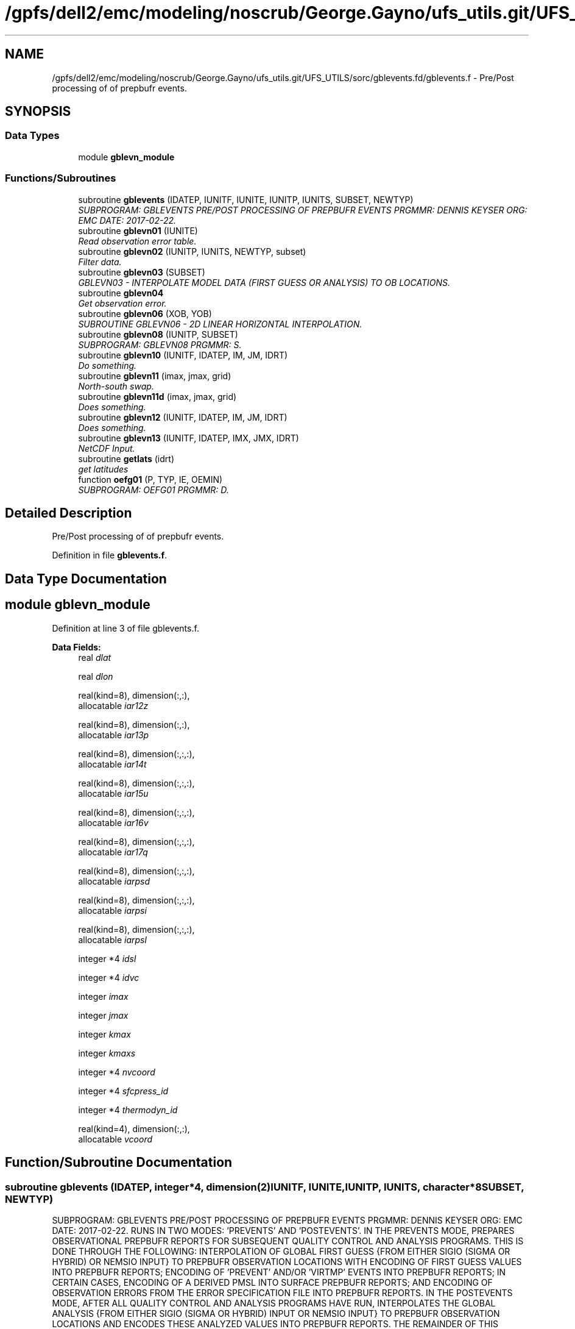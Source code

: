 .TH "/gpfs/dell2/emc/modeling/noscrub/George.Gayno/ufs_utils.git/UFS_UTILS/sorc/gblevents.fd/gblevents.f" 3 "Mon May 2 2022" "Version 1.6.0" "gblevents" \" -*- nroff -*-
.ad l
.nh
.SH NAME
/gpfs/dell2/emc/modeling/noscrub/George.Gayno/ufs_utils.git/UFS_UTILS/sorc/gblevents.fd/gblevents.f \- 
Pre/Post processing of of prepbufr events\&.  

.SH SYNOPSIS
.br
.PP
.SS "Data Types"

.in +1c
.ti -1c
.RI "module \fBgblevn_module\fP"
.br
.in -1c
.SS "Functions/Subroutines"

.in +1c
.ti -1c
.RI "subroutine \fBgblevents\fP (IDATEP, IUNITF, IUNITE, IUNITP, IUNITS, SUBSET, NEWTYP)"
.br
.RI "\fISUBPROGRAM: GBLEVENTS PRE/POST PROCESSING OF PREPBUFR EVENTS PRGMMR: DENNIS KEYSER ORG: EMC DATE: 2017-02-22\&. \fP"
.ti -1c
.RI "subroutine \fBgblevn01\fP (IUNITE)"
.br
.RI "\fIRead observation error table\&. \fP"
.ti -1c
.RI "subroutine \fBgblevn02\fP (IUNITP, IUNITS, NEWTYP, subset)"
.br
.RI "\fIFilter data\&. \fP"
.ti -1c
.RI "subroutine \fBgblevn03\fP (SUBSET)"
.br
.RI "\fIGBLEVN03 - INTERPOLATE MODEL DATA (FIRST GUESS OR ANALYSIS) TO OB LOCATIONS\&. \fP"
.ti -1c
.RI "subroutine \fBgblevn04\fP"
.br
.RI "\fIGet observation error\&. \fP"
.ti -1c
.RI "subroutine \fBgblevn06\fP (XOB, YOB)"
.br
.RI "\fISUBROUTINE GBLEVN06 - 2D LINEAR HORIZONTAL INTERPOLATION\&. \fP"
.ti -1c
.RI "subroutine \fBgblevn08\fP (IUNITP, SUBSET)"
.br
.RI "\fISUBPROGRAM: GBLEVN08 PRGMMR: S\&. \fP"
.ti -1c
.RI "subroutine \fBgblevn10\fP (IUNITF, IDATEP, IM, JM, IDRT)"
.br
.RI "\fIDo something\&. \fP"
.ti -1c
.RI "subroutine \fBgblevn11\fP (imax, jmax, grid)"
.br
.RI "\fINorth-south swap\&. \fP"
.ti -1c
.RI "subroutine \fBgblevn11d\fP (imax, jmax, grid)"
.br
.RI "\fIDoes something\&. \fP"
.ti -1c
.RI "subroutine \fBgblevn12\fP (IUNITF, IDATEP, IM, JM, IDRT)"
.br
.RI "\fIDoes something\&. \fP"
.ti -1c
.RI "subroutine \fBgblevn13\fP (IUNITF, IDATEP, IMX, JMX, IDRT)"
.br
.RI "\fINetCDF Input\&. \fP"
.ti -1c
.RI "subroutine \fBgetlats\fP (idrt)"
.br
.RI "\fIget latitudes \fP"
.ti -1c
.RI "function \fBoefg01\fP (P, TYP, IE, OEMIN)"
.br
.RI "\fISUBPROGRAM: OEFG01 PRGMMR: D\&. \fP"
.in -1c
.SH "Detailed Description"
.PP 
Pre/Post processing of of prepbufr events\&. 


.PP
Definition in file \fBgblevents\&.f\fP\&.
.SH "Data Type Documentation"
.PP 
.SH "module gblevn_module"
.PP 
Definition at line 3 of file gblevents\&.f\&.
.PP
\fBData Fields:\fP
.RS 4
real \fIdlat\fP 
.br
.PP
real \fIdlon\fP 
.br
.PP
real(kind=8), dimension(:,:), 
.br
allocatable \fIiar12z\fP 
.br
.PP
real(kind=8), dimension(:,:), 
.br
allocatable \fIiar13p\fP 
.br
.PP
real(kind=8), dimension(:,:,:), 
.br
allocatable \fIiar14t\fP 
.br
.PP
real(kind=8), dimension(:,:,:), 
.br
allocatable \fIiar15u\fP 
.br
.PP
real(kind=8), dimension(:,:,:), 
.br
allocatable \fIiar16v\fP 
.br
.PP
real(kind=8), dimension(:,:,:), 
.br
allocatable \fIiar17q\fP 
.br
.PP
real(kind=8), dimension(:,:,:), 
.br
allocatable \fIiarpsd\fP 
.br
.PP
real(kind=8), dimension(:,:,:), 
.br
allocatable \fIiarpsi\fP 
.br
.PP
real(kind=8), dimension(:,:,:), 
.br
allocatable \fIiarpsl\fP 
.br
.PP
integer *4 \fIidsl\fP 
.br
.PP
integer *4 \fIidvc\fP 
.br
.PP
integer \fIimax\fP 
.br
.PP
integer \fIjmax\fP 
.br
.PP
integer \fIkmax\fP 
.br
.PP
integer \fIkmaxs\fP 
.br
.PP
integer *4 \fInvcoord\fP 
.br
.PP
integer *4 \fIsfcpress_id\fP 
.br
.PP
integer *4 \fIthermodyn_id\fP 
.br
.PP
real(kind=4), dimension(:,:), 
.br
allocatable \fIvcoord\fP 
.br
.PP
.RE
.PP
.SH "Function/Subroutine Documentation"
.PP 
.SS "subroutine gblevents (IDATEP, integer*4, dimension(2)IUNITF, IUNITE, IUNITP, IUNITS, character*8SUBSET, NEWTYP)"

.PP
SUBPROGRAM: GBLEVENTS PRE/POST PROCESSING OF PREPBUFR EVENTS PRGMMR: DENNIS KEYSER ORG: EMC DATE: 2017-02-22\&. RUNS IN TWO MODES: 'PREVENTS' AND 'POSTEVENTS'\&. IN THE PREVENTS MODE, PREPARES OBSERVATIONAL PREPBUFR REPORTS FOR SUBSEQUENT QUALITY CONTROL AND ANALYSIS PROGRAMS\&. THIS IS DONE THROUGH THE FOLLOWING: INTERPOLATION OF GLOBAL FIRST GUESS {FROM EITHER SIGIO (SIGMA OR HYBRID) OR NEMSIO INPUT} TO PREPBUFR OBSERVATION LOCATIONS WITH ENCODING OF FIRST GUESS VALUES INTO PREPBUFR REPORTS; ENCODING OF 'PREVENT' AND/OR 'VIRTMP' EVENTS INTO PREPBUFR REPORTS; IN CERTAIN CASES, ENCODING OF A DERIVED PMSL INTO SURFACE PREPBUFR REPORTS; AND ENCODING OF OBSERVATION ERRORS FROM THE ERROR SPECIFICATION FILE INTO PREPBUFR REPORTS\&. IN THE POSTEVENTS MODE, AFTER ALL QUALITY CONTROL AND ANALYSIS PROGRAMS HAVE RUN, INTERPOLATES THE GLOBAL ANALYSIS {FROM EITHER SIGIO (SIGMA OR HYBRID) INPUT OR NEMSIO INPUT} TO PREPBUFR OBSERVATION LOCATIONS AND ENCODES THESE ANALYZED VALUES INTO PREPBUFR REPORTS\&. THE REMAINDER OF THIS ABSTRACT APPLIES ONLY TO THE PREVENTS MODE\&. THE 'PREVENT' EVENT CAN CHANGE A QUALITY MARKER TO FLAG AN OBSERVATION DATUM FOR NON-USE BY SUBSEQUENT QC AND ANALYSIS PROGRAMS (FILTERING)\&. EXAMPLES WHERE THIS SUBROUTINE WILL WRITE AN EVENT TO FLAG A DATUM INCLUDE: THE OBSERVATION ERROR FOR THAT DATUM IS READ IN AS MISSING IN THE INPUT ERROR FILE, THE DATUM ITSELF VIOLATES A GROSS OR 'SANITY' CHECK, OR THE OBSERVED PRESSURE DATUM IS MORE THAN 100 MB BELOW THE GUESS SURFACE PRESSURE\&. THE 'VIRTMP' EVENT CAN CHANGE THE SPECIFIC HUMIDITY OBSERVATION (RE-CALCULATED) AS WELL AS THE TEMPERATURE OBSERVATION (FROM SENSIBLE TO VIRTUAL TEMPERATURE, BASED ON JUST-CALCULATED SPECIFIC HUMIDITY)\&. CURRENTLY THIS APPLIES ONLY TO SURFACE (LAND, MARINE AND MESONET) DATA TYPES, POSSIBLY TO RAOB, DROP AND MULTI-LEVEL RECCO DATA TYPES IF THE SWITCH 'ADPUPA_VIRT' IS TRUE (NORMALLY, HOWEVER IT IS FALSE) [OTHER DATA TYPES WITH REPORTED SENSIBLE TEMPERATURE EITHER HAVE MISSING MOISTURE (E\&.G\&., ALL AIRCRAFT TYPES EXCEPT FOR SOME ACARS, SATELLITE WIND TYPES), FLAGGED MOISTURE (E\&.G\&., SOME ACARS) OR CALCULATE SPECIFIC HUMIDITY/VIRTUAL TEMPERATURE IN SUBSEQUENT PROGRAMS (E\&.G\&., RAOBS, DROPS AND MULTI-LEVEL RECCOS WHICH CALCULATE THESE IN PROGRAM 'CQCBUFR', IN WHICH CASE THE SWITCH 'ADPUPA_VIRT' HERE MUST BE FALSE!)]\&. FOR CASES WHERE THE SWITCH 'DOBERR' IS FALSE, THE OBSERVATION ERROR FOR ALL DATA REMAINS MISSING IN THE PREPBUFR FILE\&. IN THIS CASE, THE INPUT ERROR FILE IS USUALLY A NULL FILE AND THE 'PREVENT' EVENT TO FLAG THE DATUM IS NOT INVOKED\&. FOR CASES WHERE THE SWITCH 'DOFCST' IS FALSE, IF THE SWITCH 'SOME_FCST' IS ALSO FALSE, THEN FORECAST VALUES ARE NOT ENCODED FOR ANY MESSAGE TYPE; IF 'SOME_FCST' IS TRUE THEN FORECAST VALUES ARE ENCODED, BUT ONLY FOR REPORTS IN THOSE MESSAGE TYPES FOR WHICH A GUESS VALUE IS NEEDED BY SUBSEQUENT QC PROGRAMS\&. IT SHOULD BE NOTED THAT THE FILTERING OF DATA ASSOCIATED WITH THE 'PREVENT' EVENT PROCESSING IS NOT INVOKED IF ALL THREE ARE TRUE: DOBERR= FALSE, THE FORECAST VALUES ARE MISSING (DOFCST=FALSE & SOME_FCST=TRUE & MESSAGE TYPE IS NOT 'ADPUPA', 'AIRCFT', 'AIRCAR', 'PROFLR', OR 'VADWND' -- OR -- DOFCST=FALSE & SOME_FCST=FALSE), AND 'VIRTMP' EVENT PROCESSING IS NOT INVOKED (EITHER MESSAGE TYPE IS NOT 'ADPSFC', 'SFCSHP' OR 'MSONET' WHEN 'ADPUPA_VIRT' IS FALSE, OR MESSAGE TYPE IS NOT 'ADPSFC', 'SFCSHP', 'MSONET' OR 'ADPUPA' WHEN 'ADPUPA_VIRT' IS TRUE)\&. ALSO, IF VIRTUAL TEMPERATURE PROCESSING IS PERFORMED, ALL SURFACE REPORTS WITH MISSING PMSL WILL ENCODE A DERIVED PMSL INTO PREPBUFR IF THE SWITCH DOPMSL IS TRUE AND A VIRTUAL TEMPERATURE WAS SUCCESSFULLY CALCULATED\&.
.PP
PROGRAM HISTORY LOG: -1999-07-01 D\&. A\&. KEYSER -- ORIGINAL AUTHOR (ADAPTED FROM PREVENTS SUBROUTINE IN PREPDATA PROGRAM, BUT NOW GENERALIZED FOR POSTEVENTS MODE) -1999-07-12 D\&. A\&. KEYSER -- MODIFIED TO INTERPOLATE MODEL SPECIFIC HUMIDITY TO OBSERVATION LOCATION WHEN OBS\&. SPECIFIC HUMIDITY IS MISSING AS LONG AS OBS\&. TEMPERATURE IS NON-MISSING -1999-09-09 D\&. A\&. KEYSER -- ADDED 'VADWND' TO THE LIST OF MESSAGE TYPES FOR WHICH FORECAST VALUES MUST BE ENCODED, EVEN WHEN DOFCST=FALSE (NECESSARY BECAUSE THE NEW PROGRAM CQCVAD NEEDS THE BACKGROUND DATA) -1999-09-09 D\&. A\&. KEYSER -- CHANGES TO MAKE CODE MORE PORTABLE; 'TFC' NOW GENERATED FOR VADWND MESSAGE TYPES EVEN THOUGH TOB IS MISSING (NEEDED BY CQCVAD PROGRAM) -1999-12-01 D\&. A\&. KEYSER -- SPEC\&. HUMIDITY AND VIRT\&. TEMPERATURE ARE NOW CALCULATED WHEN SPEC\&. HUMIDITY QUAL\&. MARKER IS BAD (SUBJECT TO A SANITY CHECK), HOWEVER THE VIRT\&. TEMPERATURE GETS A BAD QUAL\&. MARKER (8) -2000-09-21 D\&. A\&. KEYSER -- THE PRESSURE LEVEL ABOVE WHICH ALL SPEC\&. HUMIDITY QUAL\&. MARKERS ARE 'REJECTED' (Q\&.M\&. SET TO 9) IS NOW READ IN AS A N-LIST SWITCH (QTOP_REJ), BEFORE IT WAS HARDWIRED TO 300 MB -2000-12-13 D\&. A\&. KEYSER -- WILL NO LONGER PERFORM VIRTUAL TEMPERATURE PROCESSING FOR ACARS DATA SINCE MOISTURE IS FLAGGED RIGHT NOW (ACARS MOISTURE ONLY WRITTEN INTO PREPBUFR FILE FOR STATISTICAL REASONS) -2001-02-02 D\&. A\&. KEYSER -- RESTORED LEGACY LOGIC TO FLAG CERTAIN SATELLITE TEMPERATURE SOUNDINGS EITHER BELOW 100 MB (TEMP\&. OBS) OR ON ALL LEVELS (SPEC\&. HUM\&. OBS), CONTROLLED BY NEW NAMELIST SWITCH 'SATMQC' -2001-09-27 D\&. A\&. KEYSER -- 'TFC' AND 'QFC' NOW GENERATED FOR REPORT TYPE 111 (SYNDAT REPORTS AT STORM CENTER) EVEN THOUGH 'TOB' AND 'QOB' ARE MISSING (NEEDED BY SYNDATA PROGRAM); IN PREPARATION FOR CHANGE FROM T170L42 TO T254L64 SGES, NOW MAKES COEFFICIENT ARRAYS ALLOCATABLE TO ALLOW THEM TO OBTAIN MEMORY FROM 'HEAP' RATHER THAN FROM 'STACK', ALSO HAVE INCREASED THE MAX NUMBER OF LEVELS IN ARRAYS FROM 42 TO 64, FINALLY ALSO NO LONGER STOPS WITH C\&. CODE 70 IF EVEN NUMBER OF LONGITUDES IN SIGMA GUESS (IMAX, HARDWIRED TO 384) IS \&.LT\&. SPECTRAL RESOLUTION (JCAP) * 2 -2001-10-10 D\&. A\&. KEYSER -- AT PREPBUFR CENTER DATES WITH AN HOUR THAT IS NOT A MULTIPLE OF 3 (WHEN A GLOBAL SIGMA GUESS/ANAL FILE IS NOT AVAILABLE; E\&.G\&., IN RUC2A RUNS) NOW PERFORMS A LINEAR INTERPOLATION BETWEEN SPECTRAL COEFFICIENTS IN 2 SPANNING SIGMA GUESS/ANAL FILES 3-HRS APART TO CENERATE A GUESS/ANAL FILE VALID AT THE PREPBUFR CENTER TIME -2002-05-10 D\&. A\&. KEYSER -- ADDED 'AIRCAR' TO THE LIST OF TABLE A MESSAGE TYPES THAT WILL STILL HAVE THE BACKGROUND ENCODED WHEN DOFCST IS FALSE (BECAUSE ACARS ARE NOW Q\&.C\&.'d IN PREPOBS_ACARSQC PROGRAM) -2003-09-02 D\&. A\&. KEYSER -- ADDED 'MSONET' TO THE LIST OF TABLE A MESSAGE TYPES THAT WILL HAVE THE VIRTUAL TEMPERATURE CALCULATED; DOES NOT CALL UFBINT FOR OUTPUTTING DATA IF 'NLEV' (4'TH ARGUMENT) IS ZERO (NOW CAN ONLY HAPPEN FOR GOESND FORECAST DATA WHEN ONLY RADIANCES ARE PRESENT) -2004-08-30 D\&. A\&. KEYSER -- NOW INCLUDES THE 4 LAYER PWATERS, THESE GET AN OBS\&. ERROR (EACH THE SAME AS TOTAL PWATER) AND AN EVENT IS GENERATED WITH A REJECTED Q\&.M\&. FOR THE 4 LAYER PWATERS IF THE PWATER OBS\&. ERROR READ IN IS MISSING (THIS CHANGE ALLOWS THE ETA/ GSI TO PROCESS OBS\&. ERRORS IN THE PREPBUFR FILE THE SAME AS THE ETA/3DVAR DID WHEN READING THE OBS\&. ERRORS FROM AN EXTERNAL FILE); FOR 'RASSDA' TYPES, ENCODES A SIMPLE COPY OF THE REPORTED (VIRTUAL) TEMPERATURE AS A 'VIRTMP' EVENT IF DOVTMP IS TRUE, GETS NEW REASON CODE 3 -2004-09-10 D\&. T\&. KLEIST -- ADDED CAPABILITY TO READ GUESS FIELDS FROM EITHER HYBRID OR, AS BEFORE, SIGMA GLOBAL FORECAST FILES -2005-01-03 D\&. A\&. KEYSER -- FIXED ERROR READING CDAS SGES FILE WHICH STILL HAS A 207-WORD HEADER (T62) {2004-09-10 CHANGE ASSUMED ALL SGES FILES HAD A 226-WORD HEADER (T254), BUT THIS IS VALID ONLY FOR GFS SGES) -2006-05-05 R\&. E\&. TREADON -- CHANGE VERTICAL INTERPOLATION TO DIRECTLY USE PRESSURE PROFILE, NOT PRESSURE PROFILE CONVERTED TO SIGMA\&. THIS CHANGE IS IN SUBROUTINE GBLEVN03\&. AS A RESULT OF THIS CHANGE, SUBROUTINE GBLEVN07 WAS REMOVED\&. -2006-07-14 D\&. A\&. KEYSER -- ADDED NEW NAMELIST SWITCH 'SOME_FCST' WHICH APPLIES ONLY WHEN EXISTING SWITCH 'DOFCST' IS FALSE: IF DOFCST=F AND SOME_FCST=T THEN, JUST AS BEFORE WHEN DOFCST=F, A FORECAST WILL STILL BE ENCODED FOR REPORTS IN CERTAIN MESSAGE TYPES USED IN SUBSEQUENT Q\&.C\&. PROGRAMS (I\&.E, 'ADPUPA', 'AIRCFT', 'AIRCAR', 'PROFLR' OR 'VADWND') (THE DEFAULT FOR SOME_FCST IS TRUE); HOWEVER IF DOFCST=F AND SOME_FCST=F THEN A FORECAST WILL NOT BE ENCODED INTO REPORTS IN ANY MESSAGE TYPE (THIS ALLOWS THIS PROGRAM TO ENCODE OBS ERRORS AND/OR VIRTUAL TEMPERATURE EVENTS INTO A PREPBUFR FILE WITHOUT ENCODING A FORECAST); ADDED NEW NAMELIST SWITCH 'ADPUPA_VIRT' WHICH, WHEN TRUE, INCLUDES REPORTS IN MESSAGE TYPE ADPUPA (I\&.E\&., RAOBS, DROPS, MULTI-LEVEL RECCOS) IN THE 'VIRTMP' PROCESSING (PROCESSING THEM WITH SAME LOGIC AS IN SUBROUTINE VTPEVN OF PROGRAM PREPOBS_CQCBUFR) {NORMALLY 'ADPUPA_VIRT' IS FALSE (DEFAULT) BECAUSE SUBSEQUENT PROGRAM PREPOBS_CQCBUFR PERFORMS THIS FUNCTION} -2007-09-14 S\&. MOORTHI -- ADDED CAPABILITY TO READ GENERALIZED SIGMA/ HYBRID FILES FROM THE GFS USING 'SIGIO' UTILITY; ALSO, CLEANED UP SOME CODE; NEW ERROR CONDITION CODES 70 AND 71 ADDED -2007-09-14 D\&. A\&. KEYSER -- FUNCTION OEFG01, WHICH RETURNS THE OBS ERROR FOR A REQUESTED VARIABLE INTERP\&. TO A DEFINED PRESSURE LEVEL FOR A DEFINED REPORT TYPE, MODIFIED TO USE EXACT LOGIC AS IN GSI (MINIMUM LIMITING VALUE FOR OBS ERROR BASED ON VARIABLE TYPE, LEVEL PRESSURE LIMITED TO MAX OF 2000 MB AND MIN OF ZERO MB, A FEW OTHER MINOR CHANGES) - THIS WILL ALLOW GSI TO READ OBS ERROR DIRECTLY OUT OF PREPBUFR FILE RATHER THAN OUT OF AN EXTERNAL FILE; FOR PW TYPES, NOW PASSES REPORTED SURFACE PRESSURE (PRSS * 0\&.01) INTO FUNCTION OEFG01 RATHER THAN VERTICAL COORDINATE PRESSURE (POB), SINCE LATTER IS ALWAYS MISSING FOR THESE TYPES (DOESN'T CHANGE VALUE COMING OUT OF OEFG01 SINCE IT IS CONSTANT ON ALL LEVELS ANYWAY FOR PW); IN SUBR\&. GBLEVN02, Q\&.M\&. 9 IS NOW ASSIGNED TO A VARIABLE ONLY IF ITS OBS ERROR IS MISSING, OR IN THE CASE OF MOISTURE IF THE LEVEL IS ABOVE PRESSURE LEVEL 'QTOP_REJ' OR IF ITS TEMPERATURE OBS ERROR IS MISSING, ALL OTHER EVENT (E\&.G\&., GROSS CHECK ERRORS) ASSIGN Q\&.M\&. 8 (EVEN IF OBS ERROR IS MISSING), PRIOR TO THIS ONLY REJECTION OF PRESSURE ON LEVEL RESULTED IN Q\&.M\&. 8, ALL OTHER REJECTIONS GOT Q\&.M\&. 9 - THIS MEANS TRULY 'BAD' OBS WILL NOW ALWAYS GET Q\&.M\&. 8 AND ONLY OBS FLAGGED FOR NON-USE BY ASSIMILATION (BUT STILL 'GOOD') WILL NOW GET Q\&.M\&. 9 (GSI MONITORS, BUT DOES NOT USE, OBS WITH Q\&.M\&. 9, BUT IT DOES NOT EVEN CONSIDER OBS WITH Q\&.M\&. 8); CORRECTED ERROR WHICH MISTAKENLY ASSIGNED REASON CODE OF 9 INSTEAD OF 3 TO MOISTURE WITH MISSING OBS ERROR; IN SUBR\&. GBLEVN02, Q\&.M\&. 9 WILL NOT BE ASSIGNED TO A VARIABLE IF THAT VARIABLE ALREADY HAS A 'BAD' Q\&.M\&. (I\&.E\&., > 3 BUT < 15), IN FACT THE 'PREVENT' EVENT WHICH WOULD ASSIGN Q\&.M\&. 9 IS SKIPPED ENTIRELY (DO NOT WANT THE GSI TO MONITOR THE OBS WHICH REALLY ARE ARE 'BAD'); IN SUBR\&. GBLEVN08, FOR NON- 'ADPUPA' TYPES, Q\&.M\&. 9 IS NOW ASSIGNED TO CALCULATED VIRT\&. TEMPS IF THE MOISTURE Q\&.M\&. IS 9 OR 15 AND ORIG\&. TEMP NOT 'BAD', THESE 'VIRTMP' EVENTS RECEIVE NEW REASON CODE 4, HAD RECEIVED Q\&.M\&. 8 WITH REASON CODE 2 LIKE VIRT\&. TEMPS CALCULATED FROM 'BAD' MOISTURE - THIS MEANS ONLY TRULY 'BAD' VIRT\&. TEMPS WILL NOW GET Q\&.M\&. 8 AND VIRT\&. TEMPS FLAGGED FOR NON-USE BY ASSIMILATION (BUT STILL 'GOOD') WILL NOW GET Q\&.M\&. 9 (GSI MONITORS, BUT DOES NOT USE, OBS WITH Q\&.M\&. 9, BUT IT DOES NOT EVEN CONSIDER OBS WITH Q\&.M\&. 8); IN SUBR\&. GBLEVN08, FOR 'ADPUPA' TYPES, Q\&.M\&. 3 IS NOW ASSIGNED TO CALCULATED VIRT\&. TEMPS ONLY IF THE MOISTURE Q\&.M\&. IS TRULY BAD (I\&.E\&. > 3 BUT NOT 9 OR 15) (AND, AS BEFORE, ORIG\&. TQM IS 1 OR 2 AND POB IS BELOW 700 MB) - BEFORE, TQM SET TO 3 WHEN QQM WAS 9 OR 15 AND ALL OTHER CONDITIONS MET; FOR 'SATEMP' TYPES, ENCODES A SIMPLE COPY OF THE REPORTED (VIRTUAL) TEMPERATURE AS A 'VIRTMP' EVENT IF DOVTMP IS TRUE, GETS REASON CODE 3 (SIMILAR TO WHAT IS ALREADY DONE FOR 'RASSDA' TYPES) -2010-01-29 D\&. A\&. KEYSER -- ADDED NEW NAMELIST SWITCH 'RECALC_Q' WHICH APPLIES ONLY WHEN EXISTING SWITCH 'DOVTMP' IS FALSE: IF DOVTMP=F AND RECALC_Q=T THEN, JUST AS BEFORE WHEN DOVTMP=F, SPEC\&. HUMIDITY IS STILL RE-CALCULATED AND THE EVENT IS ENCODED INTO THE PREPBUFR FILE (BUT VIRTUAL TEMP\&. IS NOT ENCODED) (THE DEFAULT FOR RECALC_Q IS TRUE), HOWEVER IF DOVTMP=F AND RECALC_Q=F THEN SPEC\&. HUMIDITY IS NOT RE-CALCULATED (AND NEITHER IS VIRTUAL TEMPERATURE) (THIS ALLOWS THIS PROGRAM TO BYPASS ALL 'VIRTMP' EVENT PROCESSING); ADDED NEW NAMELIST SWITCH 'DOPREV' WHICH, WHEN TRUE, WRITES 'PREVENT' EVENTS INTO THE PREPBUFR FILE (IT ALWAYS DID THIS BEFORE) (DEFAULT), BUT NOW ALLOWS THE PROGRAM TO BYPASS 'PREVENT' EVENT PROCESSING WHEN DOPREV=F; INITIALIZED ARRAY IDATE AS ZERO IN SUBR\&. GBLEVN10, CORRECTED BUG WHICH EXPOSED PREVIOUSLY HIDDEN MEMORY CLOBBERING WHEN CALLING PROGRAMS WERE LINKED TO NEW BUFRLIB; RULES IN SUBROUTINE GBLEVN02 REFINED TO INCLUDE FULL SFC PRESSURE SANITY CHECK FOR ALL SFC REPORTS (MASS, 18x, & WIND, 28x), BEFORE ONLY DONE FOR SFC MASS REPORTS (18x) AND STILL NOT DONE FOR NON-SFC WIND REPORTS SINCE LOWEST LEVEL PRESSURE NOT NECESSARILY AT THE SFC), AS A RESULT 28x WINDS WILL NOW GET QM=8 IF PRESSURE FAILS SANITY CHECK (OFTEN HAPPENS IN MESONET REPORTS) (GSI WAS ALREADY NOT USING THESE WINDS SINCE PRESSURE QM SET TO 8 ALL ALONG) -2012-11-20 J\&. WOOLLEN INITIAL PORT TO WCOSS\&. ADDED CALL TO BUFRLIB ROUTINE GETBMISS TO ADAPT BMISS TO LINUX ENVIRONMENT IF NEED BE {I\&.E\&., OBTAINS BUFRLIB MISSING (BMISS) VIA CALL TO GETBMISS RATHER THAN HARDWIRING IT TO 10E10 (10E10 CAN CAUSE INTEGER OVERFLOW ON WCOSS - SEE CALLING PROGRAM FOR MORE INFO)} -2013-02-13 D\&. A\&. KEYSER -- FINAL CHANGES TO RUN ON WCOSS: USE FORMATTED PRINT STATEMENTS WHERE PREVIOUSLY UNFORMATTED PRINT WAS > 80 CHARACTERS; RENAME ALL REAL(8) VARIABLES AS *_8 -2013-04-12 D\&. A\&. KEYSER -- IN SUBROUTINE GBLEVN08, DON'T ALLOW CALCULATED Q TO BE < 0 WHICH CAN OCCUR ON WCOSS FOR CASES OF HORRIBLY BAD MESONET DATA -2014-03-25 S\&. MELCHIOR -- ADDED NEW NAMELIST SWITCH 'DOPMSL' WHICH, WHEN TRUE, DERIVES PMSL (MNEMONIC 'PMO') FROM REPORTED STATION PRESSURE ('POB'), STATION HEIGHT/ELEVATION ('ZOB') AND THE JUST- COMPUTED VIRTUAL TEMPERATURE FOR SURFACE REPORTS IN CASES WHEN REPORTED PMSL IS MISSING (DONE IN SUBROUTINE GBLEVN08)\&. DOVTMP MUST BE TRUE AND DOANLS MUST BE FALSE ('PREVENTS' MODE)\&. THE DERIVED PMSL EITHER GETS A QUALITY MARK ('PMQ') OF 3 OR INHERITS THE STATION PRESSURE QUALITY MARK ('PQM'), WHICHEVER IS GREATER\&. THE VALUE OF THE PMSL INDICATOR (NEW MNEMONIC 'PMIN') IS SET TO 1 TO DENOTE PMSL WAS DERIVED RATHER THAN OBSERVED\&. THE DEFAULT FOR 'DOPMSL' IS FALSE (NORMALLY ONLY TRUE IN RTMA AND URMA RUNS)\&. IT IS FORCED TO BE FALSE IN 'POSTEVENTS' MODE (DOANLS=TRUE)\&. IN SUBROUTINE GBLEVN02, SFCSHP REPORTS WITH CALM WINDS AND NON- MISSING BACKGROUND U- OR V-COMPONENT WIND \&.GE\&. 5 M/SEC ARE FLAGGED WITH Q\&.M\&. 8 (EVENT PGM 'PREVENT', REASON CODE 8)\&. -2014-05-08 JWhiting -- altered print statement (2 format) in GBLEVN10 subroutine; increased field width for spectral resolution to accommodate models w/ up to 5-digit resolution (I3 to I5)\&. -2016-06-13 FANGLIN YANG AND RUSS TREADON -- HANG LEI ADDED NEMSIO TO SUBROUTINE GBLEVN10 AND REMOVED ALL SIGIO CAPABILITY\&. THIS UPDATE RESTORES GBLEVN10 FOR PROCESSING SIGIO INPUT, AND ADDS A NEW GBLEVN12 FOR PROCESSING NEMSIO INPUT\&. THE INPUT GFS FILE TYPE SIGIO VS NEMSIO IS NOW DETERMINED IN THE MAIN PROGRAM\&. THE CODE IS ALSO UPDATED TO REMOVE BUGS\&. SUBROUTINE SIGIO_MODPR IS USED TO COMPUTE LAYER AND INTERFACE PRESSURE FOR NEMSIO INPUT\&. -2017-02-17 D Keyser & J Whiting -- In subroutine GBLEVN12, removed references to multiple input files, since only 1 nemsio formatted input is needed (no interpolation is attempted; c\&.f\&.; what is done with sigio formatted inputs); GBLEVN12 routine still retains input\&. Updated comments and docblock to account for new NEMSIO input\&. -2017-02-22 D\&. Keyser -- Further changes to subr\&. GBLEVN12 to remove array and logic references to multiple input files\&. -2019-10-31 Hang Lei -- Add GBLEVN13 to process netcdf input\&.
.PP
USAGE: CALL GBLEVENTS(IDATEP,IUNITF,IUNITE,IUNITP,IUNITS,SUBSET, $ NEWTYP)
.PP
INPUT ARGUMENT LIST: 
.PP
\fBParameters:\fP
.RS 4
\fIIDATEP\fP - CENTER DATE FOR PREPBUFR FILE IN THE FORM YYYYMMDDHH 
.br
\fIIUNITF\fP - 2-WORD ARRAY: For SIGIO input:
.IP "\(bu" 2
WORD 1 - UNIT NUMBER OF FIRST INPUT SIGIO-BASED GLOBAL (SIGMA OR HYBRID) FILE (EITHER FIRST GUESS OR ANALYSIS); IF HH IN IDATEP IS A MULTIPLE OF 3 THEN THIS FILE IS VALID AT THE DATE IN IDATEP, IF HH IN IDATEP IS NOT A MULTIPLE OF 3 THEN THIS FILE IS VALID AT THE CLOSEST TIME PRIOR TO THE DATE IN IDATEP THAT IS A MULTIPLE OF 3
.IP "\(bu" 2
WORD 2 - UNIT NUMBER OF SECOND INPUT SIGIO-BASED GLOBAL (SIGMA OR HYBRID) FILE (EITHER FIRST GUESS OR ANALYSIS); IF HH IN IDATEP IS A MULTIPLE OF 3 THEN THIS FILE IS EMPTY, IF HH IN IDATEP IS NOT A MULTIPLE OF 3 THEN THIS FILE IS VALID AT THE CLOSEST TIME AFTER THE DATE IN IDATEP THAT IS A MULTIPLE OF 3 For NEMSIO input:
.IP "\(bu" 2
WORD 1 - UNIT NUMBER OF INPUT NEMSIO-BASED GLOBAL FILE (EITHER FIRST GUESS OR ANALYSIS); ALWAYS VALID AT AT THE DATE IN IDATEP
.IP "\(bu" 2
WORD 2 - NOT USED, SHOULD BE A NULL FILE 
.PP
.br
\fIIUNITE\fP - UNIT NUMBER OF INPUT OBSERVATION ERROR FILE
.IP "\(bu" 2
(USED ONLY IN PREVENTS MODE) 
.PP
.br
\fIIUNITP\fP - UNIT NUMBER OF OUTPUT PREPBUFR DATA SET 
.br
\fIIUNITS\fP - UNIT NUMBER OF 'PREVENT' EVENTS DATA FILTERING
.IP "\(bu" 2
SUMMARY PRINT FILE
.IP "\(bu" 2
(USED ONLY IN PREVENTS MODE) 
.PP
.br
\fISUBSET\fP - THE BUFR MESSAGE TABLE A ENTRY FOR THE PARTICULAR
.IP "\(bu" 2
REPORT BEING PROCESSED 
.PP
.br
\fINEWTYP\fP - INDICATOR IF THE BUFR MESSAGE TABLE A ENTRY HAS
.IP "\(bu" 2
CHANGED FROM THAT OF THE PREVIOUS REPORT (=0 - NO,
.IP "\(bu" 2
=1 - YES)
.PP
.RE
.PP
INPUT FILES:
.IP "\(bu" 2
UNIT 05 - STANDARD INPUT (DATA CARDS - SEE NAMELIST DOCUMENTATION BELOW) (NOTE: IF STANDARD INPUT FILE IS NULL, THEN THIS SUBROUTINE RUNS IN POSTEVENTS MODE)
.IP "\(bu" 2
UNIT AA - PREPBUFR DATA SET (WHERE AA IS UNIT NUMBER DEFINED AS IUNITP IN INPUT ARGUMENT LIST)
.IP "\(bu" 2
UNIT BB - GUESS (PREVENTS MODE) OR ANALYSIS (POSTEVENTS MODE) FILE (WHERE BB IS UNIT NUMBER DEFINED AS IUNITF(1) IN INPUT ARGUMENT LIST)
.IP "\(bu" 2
UNIT CC - GUESS (PREVENTS MODE) OR ANALYSIS (POSTEVENTS MODE) FILE (WHERE CC IS UNIT NUMBER DEFINED AS IUNITF(2) IN INPUT ARGUMENT LIST) NOTE: only valid for SIGIO input
.IP "\(bu" 2
UNIT DD - OBSERVATION ERROR FILE (WHERE DD IS UNIT NUMBER DEFINED AS IUNITE IN INPUT ARGUMENT LIST) (USED ONLY IN PREVENTS MODE)
.PP
.PP
OUTPUT FILES:
.IP "\(bu" 2
UNIT 06 - STANDARD OUTPUT PRINT
.IP "\(bu" 2
UNIT AA - PREPBUFR DATA SET (WHERE AA IS UNIT NUMBER DEFINED AS IUNITP IN INPUT ARGUMENT LIST)
.IP "\(bu" 2
UNIT DD - 'PREVENT' EVENTS DATA FILTERING SUMMARY PRINT FILE (WHERE DD IS UNIT NUMBER DEFINED AS IUNITS IN INPUT ARGUMENT LIST) (USED ONLY IN PREVENTS MODE)
.PP
.PP
SUBPROGRAMS CALLED: UNIQUE: GBLEVN02 GBLEVN03 GBLEVN04 GBLEVN06 OEFG01 GBLEVN08 GBLEVN10 GBLEVN11 GBLEVN11D GBLEVN12 GBLEVN13 GETLATS MODULES: GBLEVN_MODULE SIGIO_MODULE SIGIO_R_MODULE NEMSIO_MODULE NEMSIO_OPENCLOSE NEMSIO_READ NEMSIO_WRITE LIBRARY: SIGIO - SIGIO_RROPEN SIGIO_RRHEAD SIGIO_SCLOSE SIGIO_ALDATS SIGIO_ALDATM SIGIO_RRDATS SIGIO_RRDATM SIGIO_AXDATS SIGIO_AXDATM SIGIO_MODPR SIGIO_CNVTDV SPLIB - SPTEZM SPTEZMV SPLAT W3NCO - W3MOVDAT ERREXIT BUFRLIB - UFBINT UFBQCD GETBMISS IBFMS NEMSIO - NEMSIO_OPEN NEMSIO_CLOSE NEMSIO_INIT NEMSIO_GETFILEHEAD NEMSIO_READRECV NEMSIO_FINALIZE NEMSIO_GETHEADVAR NEMSIO_READRECVw34
.PP
EXIT STATES:
.IP "\(bu" 2
COND = 0 - SUCCESSFUL RUN
.IP "\(bu" 2
COND = 60 - OBSERVATION ERROR TABLE EMPTY OR DOES NOT EXIST
.IP "\(bu" 2
COND = 61 - VARIABLE NLTD \&.NE\&. VARIABLE NLEV
.IP "\(bu" 2
COND = 62 - VARIABLE NLTQ \&.NE\&. VARIABLE NLEV
.IP "\(bu" 2
COND = 63 - VARIABLE NLQQ \&.NE\&. VARIABLE NLEV
.IP "\(bu" 2
COND = 68 - DATE OF FIRST GUESS/ANALYSIS FILE(S) DOES NOT MATCH, OR AT LEAST SPAN, THE CENTER DATE FOR THE PREPBUFR FILE
.IP "\(bu" 2
COND = 69 - FOR SIGIO INPUT GLOBAL FILES, VARIABLE KMAX TOO BIG
.IP "  \(bu" 4
UNABLE TO TRANSFORM FIRST GUESS OR ANALYSIS FILE(S)
.PP

.IP "\(bu" 2
COND = 70 - FOR SIGIO INPUT GLOBAL FILES, CALL TO SIGIO_RROPEN RETURNED WITH NON-ZERO R\&.C\&.
.IP "\(bu" 2
COND = 71 - FOR SIGIO INPUT GLOBAL FILES, CALL TO SIGIO_RRHEAD RETURNED WITH NON-ZERO R\&.C\&.
.PP
.PP
REMARKS: THIS SUBROUTINE MAY NOT WORK CORRECTLY IN THE EIGHT BYTE INTEGER W3NCO (_8) LIBRARY\&. PLEASE COMPILE APPLICATION CODE USING A FOUR BYTE REAL W3NCO LIBRARY (_4 OR _d)\&.
.PP
THIS ROUTINE PROCESSES ONE REPORT AT A TIME\&. IT EXPECTS THAT THE CALLING PROGRAM HAS ALREADY ENCODED THE REPORT INTO THE PREPBUFR FILE VIA THE UFBINT OR UFBCPY ROUTINES\&. THE CALLING PROGRAM SHOULD THEN CALL THIS ROUTINE AND, UPON ITS RETURN, THE CALLING PROGRAM SHOULD CALL WRITSB TO ACTUALLY WRITE THE UPDATED SUBSET (REPORT) INTO THE BUFR MESSAGE\&. C ***** VARIABLES IN NAMELIST PREVDATA READ IN BY THIS SUBROUTINE ***** (NOTE: IF STANDARD INPUT FILE IS NULL, THEN THIS SUBROUTINE RUNS IN POSTEVENTS MODE - DOANLS=TRUE AND ALL OTHER VARIABLES ARE SET TO FALSE) C C
.IP "\(bu" 2
DOPREV - WRITE 'PREVENT' EVENT INTO THE PREPBUFR FILE? DOPREV = \&.TRUE\&. ---> YES (DEFAULT) DOPREV = \&.FALSE\&. ---> NO
.IP "\(bu" 2
DOVTMP, ADPUPA_VIRT & RECALC_Q: DOVTMP - WRITE VIRTUAL TEMPERATURE EVENT ('VIRTMP') INTO THE PREPBUFR FILE (I\&.E\&., RE-CALCULATE SPECIFIC HUMIDITY THEN CALCULATE VIRTUAL TEMPERATURE) FOR THE FOLLOWING TYPES OF REPORTS: ADPUPA_VIRT = \&.FALSE\&. ---> SURFACE LAND, MARINE, MESONET AND RASS REPORTS? ADPUPA_VIRT = \&.TRUE\&. ---> SURFACE LAND, MARINE, MESONET RASS, RAOB, DROP AND MULTI-LEVEL RECCO REPORTS? FOR ALL TYPES EXCEPT RASS, THIS WILL ATTEMPT TO CALCULATE VIRTUAL TEMPERATURE FROM SENSIBLE TEMPERATURE AND THE JUST RE-CALCULATED SPECIFIC HUMIDITY AND ENCODE IT AS A STACKED EVENT IN THE PREPBUFR FILE\&. FOR RASS REPORTS THIS WILL JUST ENCODE THE REPORTED TEMPERATURE AS A STACKED EVENT IN THE PREPBUFR FILE SINCE THE REPORTED TEMPERATURE IS ALREADY VIRTUAL (NO MOISTURE IS PRESENT SO Q IS NOT RE-CALCULATED FOR RASS REPORTS)\&. DOVTMP = \&.TRUE\&. ---> YES (DEFAULT) DOVTMP = \&.FALSE\&. RECALC_Q = \&.TRUE\&. ---> RE-CALCULATE SPECIFIC HUMIDITY BUT DO NOT THEN CALCULATE VIRTUAL TEMPERATURE (DEFAULT) RECALC_Q = \&.FALSE\&. ---> NO, DO NOT RE-CALCULATE SPECIFIC HUMIDITY AND DO NOT CALCULATE VIRTUAL TEMPERATURE {NOTE1: FOR SURFACE LAND, MARINE AND MESONET REPORTS, (AND RAOB, DROP AND MULTI-LEVEL RECCO REPORTS IF 'ADPUPA_VIRT'=TRUE) DOVTMP=FALSE WILL STILL RE-CALCULATE SPECIFIC HUMIDITY AND ENCODE IT AS A STACKED EVENT IN THE PREPBUFR FILE UNLESS EITHER DOANLS IS TRUE OR RECALC_Q IS FALSE\&.) (NOTE2: DOES NOT APPLY TO ANY REPORT TYPES OTHER THAN THOSE MENTIONED ABOVE) (NOTE3: IF DOANLS=TRUE, THEN DOVTMP IS NOT ONLY FORCED TO BE FALSE, BUT ALSO SPECIFIC HUMIDITY IS NOT RE-CALCULATED\&.) (NOTE4: ADPUPA_VIRT DEFAULTS TO FALSE\&.) (NOTE5: IF DOVTMP=TRUE, THEN RECALC_Q IS MEANINGLESS\&.) (NOTE6: RECALC_Q DEFAULTS TO TRUE\&.)
.IP "\(bu" 2
DOFCST & SOME_FCST: DOFCST - ENCODE FORECAST (FIRST GUESS) VALUES, INTERPOLATED FROM EITHER A SIGIO (SIGMA OR HYBRID) INPUT OR NEMSIO INPUT GLOBAL FILE, INTO THE PREPBUFR FILE FOR ALL MESSAGE TYPES OR AT LEAST SOME MESSAGE TYPES? DOFCST = \&.TRUE\&. ---> YES, ENCODE FORECST FOR ALL MESSAGE TYPES (DEFAULT) DOFCST = \&.FALSE\&. SOME_FCST = \&.FALSE\&. ---> NO, DO NOT ENCODE FORECAST FOR ANY MESSAGE TYPE (VALUES REMAIN MISSING) SOME_FCST = \&.TRUE\&. ---> YES, BUT ONLY FOR MESSAGE TYPES 'ADPUPA', 'AIRCFT', 'AIRCAR', 'PROFLR' OR 'VADWND' (VALUES REMAIN MISSING FOR ALL OTHER MESSAGE TYPES) (NOTE1: THE CASE DOFCST=FALSE & SOME_FCST=TRUE WRITES THE FORECAST VALUES FOR THE TYPES MENTIONED ABOVE BECAUSE THEY ARE NEEDED BY SUBSEQUENT QUALITY CONTROL PROGRAMS\&.) (NOTE2: THIS WAS ADDED AS A TIME SAVING FEATURE IN THE NON-GLOBAL VERSIONS SINCE ONLY THE GLOBAL REQUIRES A FIRST GUESS TO BE PRESENT FOR ALL CONVENTIONAL MESSAGE TYPES IN THE PREPBUFR FILE\&.) (NOTE3: IF DOANLS=TRUE, THEN DOFCST & SOME_FCST ARE FORCED TO BE FALSE, MEANING A GUESS WILL NOT BE ENCODED FOR ANY MESSAGE TYPE\&.) (NOTE4: IF DOFCST=TRUE, THEN SOME_FCST IS MEANINGLESS\&.) (NOTE5: SOME_FCST DEFAULTS TO TRUE\&.)
.IP "\(bu" 2
DOANLS - ENCODE ANALYZED VALUES, INTERPOLATED FROM EITHER A SIGIO (SIGMA OR HYBRID) INPUT OR NEMSIO INPUT GLOBAL FILE, INTO THE PREPBUFR FILE - POSTEVENTS MODE - ? DOANLS = \&.TRUE\&. ---> YES, FOR ALL MESSAGE TYPES DOANLS = \&.FALSE\&. ---> NO, FOR ALL MESSAGE TYPES
.IP "  \(bu" 4
PREVENTS MODE - (DEFAULT) (NOTE: DOANLS=TRUE WILL OVERRIDE AND FORCE TO FALSE ALL OTHER SWITCHES\&. IN ADDITION, THE FORECAST VALUES WILL NOT BE ENCODED FOR ANY MESSAGE TYPE AND SPECIFIC HUMIDITY WILL NOT BE RE-CALCULATED\&.)
.PP

.IP "\(bu" 2
DOBERR - ENCODE OBSERVATIONAL ERROR VALUES, AS READ FROM OBS\&. ERROR FILE, INTO THE PREPBUFR FILE? DOBERR = \&.TRUE\&. ---> YES (DEFAULT) DOBERR = \&.FALSE\&. ---> NO (VALUES REMAIN MISSING) (NOTE1: THIS WAS ADDED AS A TIME SAVING FEATURE IN THE RAP -AND PREVIOUS RUC- VERSION SINCE IT DOES NOT REQUIRE OBSERVATIONAL ERRORS TO BE PRESENT IN THE PREPBUFR FILE\&.) (NOTE2: IF DOANLS=TRUE, THEN DOBERR IS FORCED TO BE FALSE\&.)
.IP "\(bu" 2
QTOP_REJ - THE PRESSURE LEVEL (IN MB) ABOVE WHICH ALL SPECIFIC HUMIDITY QUALITY MARKERS ARE 'REJECTED' (THE QUALITY MARKER IS SET TO 9 ON ALL PRESSURE LEVELS LESS THAN THIS LEVEL) (DEFAULT=300\&.)
.IP "\(bu" 2
SATMQC - PERFORM SPECIAL QUALITY CONTROL ON SATELLITE TEMPERATURE SOUNDINGS IN REPORT TYPES 160-179? SATMQC = \&.TRUE\&. ---> YES SATMQC = \&.FALSE\&. ---> NO (DEFAULT) (NOTE: THIS APPLIES ONLY TO THE CDAS OR HISTORICAL RE-RUNS WITH TEMPERATURE SOUNDINGS IN THESE REPORT TYPES)
.IP "\(bu" 2
DOPMSL - ENCODE DERIVED PMSL ('PMO') FOR ALL SURFACE REPORTS WHEN REPORTED PMSL IS MISSING - ? DOPMSL = \&.TRUE\&. ---> YES DOPMSL = \&.FALSE\&. ---> NO ('PMO' REMAINS MISSING)(DEFAULT) {NOTE: THIS APPLIES ONLY WHEN DOVTMP=TRUE AND DOANLS=FALSE ('PREVENTS' MODE), VIRTUAL TEMPERATURE CAN BE CALCULATED, AND STATION PRESSURE AND SURFACE HEIGHT/ELEVATION ARE BOTH PRESENT\&. THE DERIVED PMSL EITHER GETS A QUALITY MARK ('PMQ') OF 3 OR INHERITS THE STATION PRESSURE QUALITY MARK ('PQM') PQM, WHICHEVER IS GREATER\&. THE VALUE OF THE PMSL INDICATOR ('PMIN') IS SET TO 1 TO DENOTE PMSL WAS DERIVED RATHER THAN OBSERVED\&.} 
.PP

.PP
Definition at line 531 of file gblevents\&.f\&.
.PP
References gblevn01(), gblevn02(), gblevn03(), gblevn04(), gblevn08(), gblevn10(), gblevn12(), and gblevn13()\&.
.SS "subroutine gblevn01 (IUNITE)"

.PP
Read observation error table\&. 
.PP
\fBParameters:\fP
.RS 4
\fIIUNITE\fP - UNIT NUMBER OF INPUT OBSERVATION ERROR FILE (USED ONLY IN PREVENTS MODE) 
.RE
.PP

.PP
Definition at line 900 of file gblevents\&.f\&.
.PP
Referenced by gblevents()\&.
.SS "subroutine gblevn02 (IUNITP, IUNITS, NEWTYP, character*8subset)"

.PP
Filter data\&. 
.PP
\fBParameters:\fP
.RS 4
\fIIUNITP\fP - UNIT NUMBER OF OUTPUT PREPBUFR DATA SET 
.br
\fIIUNITS\fP - UNIT NUMBER OF 'PREVENT' EVENTS DATA FILTERING
.IP "\(bu" 2
SUMMARY PRINT FILE
.IP "\(bu" 2
(USED ONLY IN PREVENTS MODE) 
.PP
.br
\fISUBSET\fP - THE BUFR MESSAGE TABLE A ENTRY FOR THE PARTICULAR
.IP "\(bu" 2
REPORT BEING PROCESSED 
.PP
.br
\fINEWTYP\fP - INDICATOR IF THE BUFR MESSAGE TABLE A ENTRY HAS
.IP "\(bu" 2
CHANGED FROM THAT OF THE PREVIOUS REPORT (=0 - NO,
.IP "\(bu" 2
=1 - YES) 
.PP
.RE
.PP

.PP
Definition at line 942 of file gblevents\&.f\&.
.PP
References oefg01()\&.
.PP
Referenced by gblevents()\&.
.SS "subroutine gblevn03 (character*8SUBSET)"

.PP
GBLEVN03 - INTERPOLATE MODEL DATA (FIRST GUESS OR ANALYSIS) TO OB LOCATIONS\&. 
.PP
\fBParameters:\fP
.RS 4
\fISUBSET\fP - THE BUFR MESSAGE TABLE A ENTRY FOR THE PARTICULAR REPORT BEING PROCESSED 
.RE
.PP

.PP
Definition at line 1660 of file gblevents\&.f\&.
.PP
References gblevn06()\&.
.PP
Referenced by gblevents()\&.
.SS "subroutine gblevn04 ()"

.PP
Get observation error\&. 
.PP
Definition at line 1837 of file gblevents\&.f\&.
.PP
References oefg01()\&.
.PP
Referenced by gblevents()\&.
.SS "subroutine gblevn06 (XOB, YOB)"

.PP
SUBROUTINE GBLEVN06 - 2D LINEAR HORIZONTAL INTERPOLATION\&. 
.PP
Definition at line 1890 of file gblevents\&.f\&.
.PP
Referenced by gblevn03()\&.
.SS "subroutine gblevn08 (IUNITP, character*8SUBSET)"

.PP
SUBPROGRAM: GBLEVN08 PRGMMR: S\&. MELCHIOR ORG: NP22 DATE: 2014-03-25
.PP
ABSTRACT: CREATE VIRTUAL TEMPERATURE EVENTS WITHIN GBLEVENTS SUBROUTINE\&. FOR ALL TYPES EXCEPT RASS, THIS CONSISTS OF FIRST RE- CALCULATING THE SPECIFIC HUMIDITY FROM THE REPORTED DEWPOINT TEMPERATURE AND PRESSURE, FOLLOWED BY THE CALCULATION OF VIRTUAL TEMPERATURE FROM THE JUST-CALCULATED SPECIFIC HUMIDITY AND THE REPORTED (SENSIBLE) TEMPERATURE\&. THE RE-CALCULATED SPECIFIC HUMIDITY IS THEN ENCODED AS A STACKED EVENT TO BE LATER WRITTEN INTO THE PREPBUFR FILE (UNDER PROGRAM 'VIRTMP', REASON CODE 0)\&. IF THE NAMELIST SWITCH DOVTMP IS TRUE, THEN THE JUST-CALCULATED VIRTUAL TEMPERATURE IS THEN ALSO ENCODED AS A STACKED EVENT TO BE LATER WRITTEN INTO THE PREPBUFR FILE (UNDER PROGRAM 'VIRTMP', REASON CODE 0, 2 OR 6)\&. FOR RASS DATA, SPECIFIC HUMIDITY IS MISSING HOWEVER IF THE NAMELIST SWITCH DOVTMP IS TRUE, A SIMPLE COPY OF THE REPORTED (VIRTUAL) TEMPERATURE IS ENCODED AS A STACKED EVENT TO BE LATER WRITTEN INTO THE PREPBUFR FILE (UNDER PROGRAM 'VIRTMP', REASON CODE 3)\&. FOR SURFACE DATA WITH A MISSING PMSL, IF DOVTMP=T AND DOPMSL=T AND A VIRTUAL TEMPERATURE HAS BEEN COMPUTED, CALCULATE AN ESTIMATED PMSL AND ENCODE IT INTO PREPBUFR FILE ALONG WITH AN INDICATOR THAT IS WAS DERIVED HERE\&. THIS SUBROUTINE IS CURRENTLY ONLY CALLED FOR SURFACE LAND ('ADPSFC'), MARINE ('SFCSHP'), MESONET ('MSONET'), RASS ('RASSDA') OR SATELLITE TEMPERATURE RETRIEVAL ('SATEMP') DATA TYPES WHEN SWITCH 'ADPUPA_VIRT' IS FALSE AND ONLY FOR SURFACE LAND ('ADPSFC'), MARINE ('SFCSHP'), MESONET ('MSONET'), RASS ('RASSDA'), SATELLITE TEMPERATURE RETRIEVAL ('SATEMP') OR RAOB/DROP/MULTI-LVL RECCO ('ADPUPA') DATA TYPES WHEN SWITCH 'ADPUPA_VIRT' IS TRUE\&. IT IS ALSO ONLY CALLED IN THE PREVENTS MODE\&. THIS ROUTINE IS CALLED ONCE FOR EACH VALID REPORT IN THE PREPBUFR FILE\&.
.PP
PROGRAM HISTORY LOG: 1995-05-17 J\&. WOOLLEN (NP20) - ORIGINAL AUTHOR 1997-06-01 D\&.A\&. KEYSER - STREAMLINED, ADDED SWITCH DOVTMP 1999-12-01 D\&. A\&. KEYSER -- SPEC\&. HUMIDITY AND VIRT\&. TEMPERATURE ARE NOW CALCULATED WHEN SPEC\&. HUMIDITY QUAL\&. MARKER IS BAD (SUBJECT TO A SANITY CHECK), HOWEVER THE VIRT\&. TEMPERATURE GETS A BAD QUAL\&. MARKER (8) 2004-08-30 D\&. A\&. KEYSER -- FOR 'RASSDA' TYPES, ENCODES A SIMPLE COPY OF THE REPORTED (VIRTUAL) TEMPERATURE AS A 'VIRTMP' EVENT IF DOVTMP IS TRUE, GETS NEW REASON CODE 3 2006-07-14 D\&. A\&. KEYSER -- PROCESSES REPORTS IN MESSAGE TYPE ADPUPA (I\&.E\&., RAOBS, DROPS, MULTI-LEVEL RECCOS) WITH SAME LOGIC AS IN SUBROUTINE VTPEVN OF PROGRAM PREPOBS_CQCBUFR WHEN NEW NAMELIST SWITCH 'ADPUPA_VIRT' IS TRUE {NORMALLY 'ADPUPA_VIRT' IS FALSE (DEFAULT) BECAUSE SUBSEQUENT PROGRAM PREPOBS_CQCBUFR PERFORMS THIS FUNCTION} 2007-09-14 D\&. A\&. KEYSER -- FOR NON-'ADPUPA' TYPES, Q\&.M\&. 9 IS NOW ASSIGNED TO CALCULATED VIRT\&. TEMPS IF THE MOISTURE Q\&.M\&. IS 9 OR 15 AND ORIG\&. TEMP NOT 'BAD', THESE 'VIRTMP' EVENTS RECEIVE NEW REASON CODE 4, HAD RECEIVED Q\&.M\&. 8 WITH REASON CODE 2 LIKE VIRT\&. TEMPS CALCULATED FROM 'BAD' MOISTURE - THIS MEANS ONLY TRULY 'BAD' VIRT\&. TEMPS WILL NOW GET Q\&.M\&. 8 AND VIRT\&. TEMPS FLAGGED FOR NON-USE BY ASSIMILATION (BUT STILL 'GOOD') WILL NOW GET Q\&.M\&. 9 (GSI MONITORS, BUT DOES NOT USE, OBS WITH Q\&.M\&. 9, BUT IT DOES NOT EVEN CONSIDER OBS WITH Q\&.M\&. 8); FOR 'ADPUPA' TYPES, Q\&.M\&. 3 IS NOW ASSIGNED TO CALCULATED VIRT\&. TEMPS ONLY IF THE MOISTURE Q\&.M\&. IS TRULY BAD (I\&.E\&. > 3 BUT NOT 9 OR 15) (AND, AS BEFORE, ORIG\&. TQM IS 1 OR 2 AND POB IS BELOW 700 MB) - BEFORE, TQM SET TO 3 WHEN QQM WAS 9 OR 15 AND ALL OTHER CONDITIONS MET; FOR 'SATEMP' TYPES, ENCODES A SIMPLE COPY OF THE REPORTED (VIRTUAL) TEMPERATURE AS A 'VIRTMP' EVENT IF DOVTMP IS TRUE, GETS REASON CODE 3 (SIMILAR TO WHAT IS ALREADY DONE FOR 'RASSDA' TYPES) 2013-04-12 D\&. A\&. KEYSER -- DON'T ALLOW CALCULATED Q TO BE < 0 WHICH CAN OCCUR ON WCOSS FOR CASES OF HORRIBLY BAD MESONET DATA 2014-03-25 S\&. MELCHIOR -- ADDED NEW NAMELIST SWITCH 'DOPMSL' WHICH, WHEN TRUE, DERIVES PMSL (MNEMONIC 'PMO') FROM REPORTED STATION PRESSURE ('POB'), STATION HEIGHT/ELEVATION ('ZOB') AND THE JUST- COMPUTED VIRTUAL TEMPERATURE FOR SURFACE REPORTS IN CASES WHEN REPORTED PMSL IS MISSING\&. DOVTMP MUST BE TRUE AND DOANLS MUST BE FALSE ('PREVENTS' MODE)\&. THE DERIVED PMSL EITHER GETS A QUALITY MARK ('PMQ') OF 3 OR INHERITS THE STATION PRESSURE QUALITY MARK ('PQM'), WHICHEVER IS GREATER\&. THE VALUE OF THE PMSL INDICATOR (NEW MNEMONIC 'PMIN') IS SET TO 1 TO DENOTE PMSL WAS DERIVED RATHER THAN OBSERVED\&. THE DEFAULT FOR 'DOPMSL' IS FALSE (NORMALLY ONLY TRUE IN RTMA AND URMA RUNS)\&. IT IS FORCED TO BE FALSE IN 'POSTEVENTS' MODE (DOANLS=TRUE)\&.
.PP
USAGE: CALL GBLEVN08(IUNITP) INPUT ARGUMENT LIST: 
.PP
\fBParameters:\fP
.RS 4
\fIIUNITP\fP - BUFR OUTPUT FILE UNIT 
.br
\fISUBSET\fP - THE BUFR MESSAGE TABLE A ENTRY FOR THE PARTICULAR
.IP "\(bu" 2
REPORT BEING PROCESSED
.PP
.RE
.PP
REMARKS: WILL IMMEDIATELY RETURN TO CALLING PROGRAM IF ANY OF THE FOLLOWING CONDITIONS EXIST: THERE ARE NO LEVELS OF VALID DEWPOINT, OBS, TEMPERATURE Q\&.M\&. OR SPEC\&. HUMIDITY Q\&.M\&. IN THE INPUT PREPBUFR FILE FOR THE REPORT\&. WILL NOT ATTEMPT EITHER SPEC\&. HUMIDITY NOR VIRT\&. TEMP CALC\&. ON A GIVEN LEVEL IF ANY OF THE FOLLOWING CONDITIONS EXIST: REPORTED PRESSURE OBS IS MISSING, REPORTED (SENSIBLE) TEMPERATURE OBS IS MISSING, OR REPORTED DEWPOINT OBS IS MISSING\&.
.PP
ATTRIBUTES: LANGUAGE: FORTRAN 90 MACHINE: NCEP WCOSS 
.PP
Definition at line 2206 of file gblevents\&.f\&.
.PP
Referenced by gblevents()\&.
.SS "subroutine gblevn10 (integer, dimension(2)IUNITF, integerIDATEP, integerIM, integerJM, integerIDRT)"

.PP
Do something\&. 
.PP
\fBParameters:\fP
.RS 4
\fIIUNITF\fP - 2-WORD ARRAY: For SIGIO input:
.IP "\(bu" 2
WORD 1 - UNIT NUMBER OF FIRST INPUT SIGIO-BASED GLOBAL (SIGMA OR HYBRID) FILE (EITHER FIRST GUESS OR ANALYSIS); IF HH IN IDATEP IS A MULTIPLE OF 3 THEN THIS FILE IS VALID AT THE DATE IN IDATEP, IF HH IN IDATEP IS NOT A MULTIPLE OF 3 THEN THIS FILE IS VALID AT THE CLOSEST TIME PRIOR TO THE DATE IN IDATEP THAT IS A MULTIPLE OF 3
.IP "\(bu" 2
WORD 2 - UNIT NUMBER OF SECOND INPUT SIGIO-BASED GLOBAL (SIGMA OR HYBRID) FILE (EITHER FIRST GUESS OR ANALYSIS); IF HH IN IDATEP IS A MULTIPLE OF 3 THEN THIS FILE IS EMPTY, IF HH IN IDATEP IS NOT A MULTIPLE OF 3 THEN THIS FILE IS VALID AT THE CLOSEST TIME AFTER THE DATE IN IDATEP THAT IS A MULTIPLE OF 3 For NEMSIO input:
.IP "\(bu" 2
WORD 1 - UNIT NUMBER OF INPUT NEMSIO-BASED GLOBAL FILE (EITHER FIRST GUESS OR ANALYSIS); ALWAYS VALID AT AT THE DATE IN IDATEP
.IP "\(bu" 2
WORD 2 - NOT USED, SHOULD BE A NULL FILE
.PP
.br
\fIIDATEP\fP - CENTER DATE FOR PREPBUFR FILE IN THE FORM YYYYMMDDHH 
.br
\fIim\fP 
.br
\fIjm\fP 
.br
\fIIDRT\fP INTEGER GRID IDENTIFIER (IDRT=4 FOR GAUSSIAN GRID, IDRT=0 FOR EQUALLY-SPACED GRID INCLUDING POLES, IDRT=256 FOR EQUALLY-SPACED GRID EXCLUDING POLES) 
.RE
.PP

.PP
Definition at line 2478 of file gblevents\&.f\&.
.PP
References gblevn11()\&.
.PP
Referenced by gblevents()\&.
.SS "subroutine gblevn11 (integerimax, integerjmax, real, dimension(imax,jmax)grid)"

.PP
North-south swap\&. 
.PP
Definition at line 2927 of file gblevents\&.f\&.
.PP
Referenced by gblevn10()\&.
.SS "subroutine gblevn11d (integerimax, integerjmax, real(kind=8), dimension(imax,jmax)grid)"

.PP
Does something\&. 
.PP
Definition at line 2947 of file gblevents\&.f\&.
.PP
Referenced by gblevn12(), and gblevn13()\&.
.SS "subroutine gblevn12 (integer, dimension(2)IUNITF, integerIDATEP, integerIM, integerJM, integerIDRT)"

.PP
Does something\&. 
.PP
\fBParameters:\fP
.RS 4
\fIiunitf\fP 
.br
\fIidatep\fP 
.br
\fIim\fP 
.br
\fIjm\fP 
.br
\fIIUNITF\fP - 2-WORD ARRAY: For SIGIO input:
.IP "\(bu" 2
WORD 1 - UNIT NUMBER OF FIRST INPUT SIGIO-BASED GLOBAL (SIGMA OR HYBRID) FILE (EITHER FIRST GUESS OR ANALYSIS); IF HH IN IDATEP IS A MULTIPLE OF 3 THEN THIS FILE IS VALID AT THE DATE IN IDATEP, IF HH IN IDATEP IS NOT A MULTIPLE OF 3 THEN THIS FILE IS VALID AT THE CLOSEST TIME PRIOR TO THE DATE IN IDATEP THAT IS A MULTIPLE OF 3
.IP "\(bu" 2
WORD 2 - UNIT NUMBER OF SECOND INPUT SIGIO-BASED GLOBAL (SIGMA OR HYBRID) FILE (EITHER FIRST GUESS OR ANALYSIS); IF HH IN IDATEP IS A MULTIPLE OF 3 THEN THIS FILE IS EMPTY, IF HH IN IDATEP IS NOT A MULTIPLE OF 3 THEN THIS FILE IS VALID AT THE CLOSEST TIME AFTER THE DATE IN IDATEP THAT IS A MULTIPLE OF 3 For NEMSIO input:
.IP "\(bu" 2
WORD 1 - UNIT NUMBER OF INPUT NEMSIO-BASED GLOBAL FILE (EITHER FIRST GUESS OR ANALYSIS); ALWAYS VALID AT AT THE DATE IN IDATEP
.IP "\(bu" 2
WORD 2 - NOT USED, SHOULD BE A NULL FILE 
.PP
.br
\fIIDATEP\fP - CENTER DATE FOR PREPBUFR FILE IN THE FORM YYYYMMDDHH 
.br
\fIim\fP 
.br
\fIjm\fP 
.br
\fIIDRT\fP INTEGER GRID IDENTIFIER (IDRT=4 FOR GAUSSIAN GRID, IDRT=0 FOR EQUALLY-SPACED GRID INCLUDING POLES, IDRT=256 FOR EQUALLY-SPACED GRID EXCLUDING POLES) 
.RE
.PP

.PP
Definition at line 2997 of file gblevents\&.f\&.
.PP
References gblevn11d(), and getlats()\&.
.PP
Referenced by gblevents()\&.
.SS "subroutine gblevn13 (integer, dimension(2)IUNITF, integerIDATEP, integerIMX, integerJMX, integerIDRT)"

.PP
NetCDF Input\&. 
.PP
\fBParameters:\fP
.RS 4
\fIIUNITF\fP - 2-WORD ARRAY: For SIGIO input:
.IP "\(bu" 2
WORD 1 - UNIT NUMBER OF FIRST INPUT SIGIO-BASED GLOBAL (SIGMA OR HYBRID) FILE (EITHER FIRST GUESS OR ANALYSIS); IF HH IN IDATEP IS A MULTIPLE OF 3 THEN THIS FILE IS VALID AT THE DATE IN IDATEP, IF HH IN IDATEP IS NOT A MULTIPLE OF 3 THEN THIS FILE IS VALID AT THE CLOSEST TIME PRIOR TO THE DATE IN IDATEP THAT IS A MULTIPLE OF 3
.IP "\(bu" 2
WORD 2 - UNIT NUMBER OF SECOND INPUT SIGIO-BASED GLOBAL (SIGMA OR HYBRID) FILE (EITHER FIRST GUESS OR ANALYSIS); IF HH IN IDATEP IS A MULTIPLE OF 3 THEN THIS FILE IS EMPTY, IF HH IN IDATEP IS NOT A MULTIPLE OF 3 THEN THIS FILE IS VALID AT THE CLOSEST TIME AFTER THE DATE IN IDATEP THAT IS A MULTIPLE OF 3 For NEMSIO input:
.IP "\(bu" 2
WORD 1 - UNIT NUMBER OF INPUT NEMSIO-BASED GLOBAL FILE (EITHER FIRST GUESS OR ANALYSIS); ALWAYS VALID AT AT THE DATE IN IDATEP
.IP "\(bu" 2
WORD 2 - NOT USED, SHOULD BE A NULL FILE 
.PP
.br
\fIIDATEP\fP - CENTER DATE FOR PREPBUFR FILE IN THE FORM YYYYMMDDHH 
.br
\fIIMX\fP 
.br
\fIJMX\fP 
.br
\fIIDRT\fP INTEGER GRID IDENTIFIER (IDRT=4 FOR GAUSSIAN GRID, IDRT=0 FOR EQUALLY-SPACED GRID INCLUDING POLES, IDRT=256 FOR EQUALLY-SPACED GRID EXCLUDING POLES) 
.RE
.PP

.PP
Definition at line 3413 of file gblevents\&.f\&.
.PP
References gblevn11d(), and getlats()\&.
.PP
Referenced by gblevents()\&.
.SS "subroutine getlats (idrt)"

.PP
get latitudes 
.PP
\fBParameters:\fP
.RS 4
\fIIDRT\fP INTEGER GRID IDENTIFIER (IDRT=4 FOR GAUSSIAN GRID, IDRT=0 FOR EQUALLY-SPACED GRID INCLUDING POLES, IDRT=256 FOR EQUALLY-SPACED GRID EXCLUDING POLES) 
.RE
.PP

.PP
Definition at line 3751 of file gblevents\&.f\&.
.PP
Referenced by gblevn12(), and gblevn13()\&.
.SS "function oefg01 (P, TYP, IE, OEMIN)"

.PP
SUBPROGRAM: OEFG01 PRGMMR: D\&. A\&. KEYSER ORG: NP22 DATE: 2007-09-14
.PP
ABSTRACT: FUNCTION WHICH RETURNS THE OBSERVATION ERROR FOR A REQUESTED VARIABLE INTERPOLATED TO A DEFINED PRESSURE LEVEL FOR A DEFINED REPORT TYPE\&. IT IS OBTAINED FROM AN INPUT ARRAY CONTAINING OBSERVATION ERRORS ON FIXED PRESSURE LEVELS BY VARIABLE AND REPORT TYPE (READ EARLIER FROM THE EXTERNAL OBSERVATION ERROR TABLE)
.PP
PROGRAM HISTORY LOG: 1995-05-17 J\&. WOOLLEN (NP20) - ORIGINAL AUTHOR (FUNCTION OEF) 2007-09-14 D\&. A\&. KEYSER -- MODIFIED TO USE EXACT LOGIC AS IN GSI (MINIMUM LIMITING VALUE FOR OBS ERROR BASED ON VARIABLE TYPE, LEVEL PRESSURE LIMITED TO MAX OF 2000 MB AND MIN OF ZERO MB, A FEW OTHER MINOR CHANGES)
.PP
USAGE: XX = OEFG01(P,TYP,IE,OEMIN) INPUT ARGUMENT LIST: 
.PP
\fBParameters:\fP
.RS 4
\fIP\fP - REAL PRESSURE LEVEL (MB) TO INTERPOLATE OBS ERROR TO 
.br
\fITYP\fP - REAL PREPBUFR REPORT TYPE 
.br
\fIIE\fP - VARIABLE TYPE BEING INTERPOLATED (=2 - TEMPERATURE,
.IP "\(bu" 2
=3 - MOISTURE, =4 - WIND, =5 - SURFACE PRESSURE, =6 -
.IP "\(bu" 2
PRECIPITABLE WATER)
.IP "\(bu" 2
(USED ONLY IN PREVENTS MODE) 
.PP
.br
\fIOEMIN\fP - REAL MINIMUM VALUE FOR OBS ERROR (FOR VARIABLE BEING
.IP "\(bu" 2
INTERPOLATED)
.PP
.RE
.PP
REMARKS: 'OEFG01' RETURNED IS OBSERVATION ERROR FOR VARIABLE 'IE' IN REPORT TYPE 'TYP', INTERPOLATED TO PRESSURE LEVEL 'P'\&.
.PP
ATTRIBUTES: LANGUAGE: FORTRAN 90 MACHINE: NCEP WCOSS 
.PP
Definition at line 2059 of file gblevents\&.f\&.
.PP
Referenced by gblevn02(), and gblevn04()\&.
.SH "Author"
.PP 
Generated automatically by Doxygen for gblevents from the source code\&.
